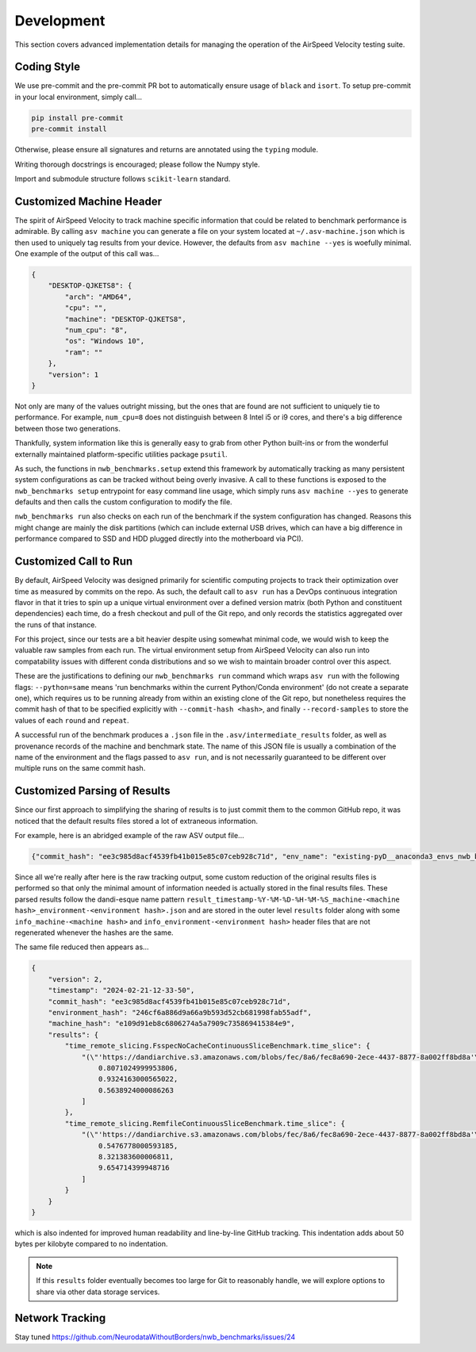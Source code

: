 Development
===========

This section covers advanced implementation details for managing the operation of the AirSpeed Velocity testing suite.


Coding Style
------------

We use pre-commit and the pre-commit PR bot to automatically ensure usage of ``black`` and ``isort``. To setup pre-commit in your local environment, simply call...


.. code-block::

    pip install pre-commit
    pre-commit install

Otherwise, please ensure all signatures and returns are annotated using the ``typing`` module.

Writing thorough docstrings is encouraged; please follow the Numpy style.

Import and submodule structure follows ``scikit-learn`` standard.


Customized Machine Header
-------------------------

The spirit of AirSpeed Velocity to track machine specific information that could be related to benchmark performance is admirable. By calling ``asv machine`` you can generate a file on your system located at ``~/.asv-machine.json`` which is then used to uniquely tag results from your device. However, the defaults from ``asv machine --yes`` is woefully minimal. One example of the output of this call was...

.. code-block:: json

    {
        "DESKTOP-QJKETS8": {
            "arch": "AMD64",
            "cpu": "",
            "machine": "DESKTOP-QJKETS8",
            "num_cpu": "8",
            "os": "Windows 10",
            "ram": ""
        },
        "version": 1
    }

Not only are many of the values outright missing, but the ones that are found are not sufficient to uniquely tie to performance. For example, ``num_cpu=8`` does not distinguish between 8 Intel i5 or i9 cores, and there's a big difference between those two generations.

Thankfully, system information like this is generally easy to grab from other Python built-ins or from the wonderful externally maintained platform-specific utilities package ``psutil``.

As such, the functions in ``nwb_benchmarks.setup`` extend this framework by automatically tracking as many persistent system configurations as can be tracked without being overly invasive. A call to these functions is exposed to the ``nwb_benchmarks setup`` entrypoint for easy command line usage, which simply runs ``asv machine --yes`` to generate defaults and then calls the custom configuration to modify the file.

``nwb_benchmarks run`` also checks on each run of the benchmark if the system configuration has changed. Reasons this might change are mainly the disk partitions (which can include external USB drives, which can have a big difference in performance compared to SSD and HDD plugged directly into the motherboard via PCI).


Customized Call to Run
----------------------

By default, AirSpeed Velocity was designed primarily for scientific computing projects to track their optimization over time as measured by commits on the repo. As such, the default call to ``asv run`` has a DevOps continuous integration flavor in that it tries to spin up a unique virtual environment over a defined version matrix (both Python and constituent dependencies) each time, do a fresh checkout and pull of the Git repo, and only records the statistics aggregated over the runs of that instance.

For this project, since our tests are a bit heavier despite using somewhat minimal code, we would wish to keep the valuable raw samples from each run. The virtual environment setup from AirSpeed Velocity can also run into compatability issues with different conda distributions and so we wish to maintain broader control over this aspect.

These are the justifications to defining our ``nwb_benchmarks run`` command which wraps ``asv run`` with the following flags: ``--python=same`` means 'run benchmarks within the current Python/Conda environment' (do not create a separate one), which requires us to be running already from within an existing clone of the Git repo, but nonetheless requires the commit hash of that to be specified explicitly with ``--commit-hash <hash>``, and finally ``--record-samples`` to store the values of each ``round`` and ``repeat``.

A successful run of the benchmark produces a ``.json`` file in the ``.asv/intermediate_results`` folder, as well as provenance records of the machine and benchmark state. The name of this JSON file is usually a combination of the name of the environment and the flags passed to ``asv run``, and is not necessarily guaranteed to be different over multiple runs on the same commit hash.


Customized Parsing of Results
-----------------------------

Since our first approach to simplifying the sharing of results is to just commit them to the common GitHub repo, it was noticed that the default results files stored a lot of extraneous information.

For example, here is an abridged example of the raw ASV output file...

.. code-block:: json

    {"commit_hash": "ee3c985d8acf4539fb41b015e85c07ceb928c71d", "env_name": "existing-pyD__anaconda3_envs_nwb_benchmarks_3_11_created_on_2_17_2024_python.exe", "date": 1708536830000, "params": <copy of .asv.machine.json contents>, "python": "3.11", "requirements": {}, "env_vars": {}, "result_columns": ["result", "params", "version", "started_at", "duration", "stats_ci_99_a", "stats_ci_99_b", "stats_q_25", "stats_q_75", "stats_number", "stats_repeat", "samples", "profile"], "results": {"time_remote_slicing.FsspecNoCacheContinuousSliceBenchmark.time_slice": [[12.422975199995562], [["'https://dandiarchive.s3.amazonaws.com/blobs/fec/8a6/fec8a690-2ece-4437-8877-8a002ff8bd8a'"], ["'ElectricalSeriesAp'"], ["(slice(0, 30000, None), slice(0, 384, None))"]], "bb6fdd6142015840e188d19b7e06b38dfab294af60a25c67711404eeb0bc815f", 1708552612283, 59.726, [-22.415], [40.359], [6.5921], [13.078], [1], [3], [[0.8071024999953806, 0.9324163000565022, 0.5638924000086263]]], "time_remote_slicing.RemfileContinuousSliceBenchmark.time_slice": [[0.5849523999495432], [["'https://dandiarchive.s3.amazonaws.com/blobs/fec/8a6/fec8a690-2ece-4437-8877-8a002ff8bd8a'"], ["'ElectricalSeriesAp'"], ["(slice(0, 30000, None), slice(0, 384, None))"]], "f9c77e937b6e41c5a75803e962cc9a6f08cb830f97b04f7a68627a07fd324c11", 1708552672010, 10.689, [0.56549], [0.60256], [0.58225], [0.58626], [1], [3], [[0.5476778000593185, 8.321383600006811, 9.654714399948716]]]}, "durations": {}, "version": 2}

Since all we're really after here is the raw tracking output, some custom reduction of the original results files is performed so that only the minimal amount of information needed is actually stored in the final results files. These parsed results follow the dandi-esque name pattern ``result_timestamp-%Y-%M-%D-%H-%M-%S_machine-<machine hash>_environment-<environment hash>.json`` and are stored in the outer level ``results`` folder along with some ``info_machine-<machine hash>`` and ``info_environment-<environment hash>`` header files that are not regenerated whenever the hashes are the same.

The same file reduced then appears as...

.. code-block:: json

    {
        "version": 2,
        "timestamp": "2024-02-21-12-33-50",
        "commit_hash": "ee3c985d8acf4539fb41b015e85c07ceb928c71d",
        "environment_hash": "246cf6a886d9a66a9b593d52cb681998fab55adf",
        "machine_hash": "e109d91eb8c6806274a5a7909c735869415384e9",
        "results": {
            "time_remote_slicing.FsspecNoCacheContinuousSliceBenchmark.time_slice": {
                "(\"'https://dandiarchive.s3.amazonaws.com/blobs/fec/8a6/fec8a690-2ece-4437-8877-8a002ff8bd8a'\", \"'ElectricalSeriesAp'\", '(slice(0, 30000, None), slice(0, 384, None))')": [
                    0.8071024999953806,
                    0.9324163000565022,
                    0.5638924000086263
                ]
            },
            "time_remote_slicing.RemfileContinuousSliceBenchmark.time_slice": {
                "(\"'https://dandiarchive.s3.amazonaws.com/blobs/fec/8a6/fec8a690-2ece-4437-8877-8a002ff8bd8a'\", \"'ElectricalSeriesAp'\", '(slice(0, 30000, None), slice(0, 384, None))')": [
                    0.5476778000593185,
                    8.321383600006811,
                    9.654714399948716
                ]
            }
        }
    }

which is also indented for improved human readability and line-by-line GitHub tracking. This indentation adds about 50 bytes per kilobyte compared to no indentation.

.. note::

    If this ``results`` folder eventually becomes too large for Git to reasonably handle, we will explore options to share via other data storage services.


Network Tracking
----------------

Stay tuned https://github.com/NeurodataWithoutBorders/nwb_benchmarks/issues/24
